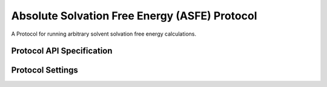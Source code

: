 Absolute Solvation Free Energy (ASFE) Protocol
==============================================

.. _asfe protocol api:

A Protocol for running arbitrary solvent solvation free energy calculations.


Protocol API Specification
--------------------------

.. module:: pontibus.protocols.solvation

.. autosummary::
   :nosignatures:
   :toctree: generated/

   ASFEProtocol
   ASFEProtocolResult
   ASFESettings
   ASFESolventUnit
   ASFEVacuumUnit


Protocol Settings
-----------------

.. module:: pontibus.protocols.solvation.settings

.. autopydantic_model:: ASFESettings
   :model-show-json: False
   :model-show-field-summary: False
   :model-show-config-member: False
   :model-show-config-summary: False
   :model-show-validator-members: False
   :model-show-validator-summary: False
   :field-list-validators: False
   :inherited-members: SettingsBaseModel
   :exclude-members: get_defaults
   :member-order: bysource
